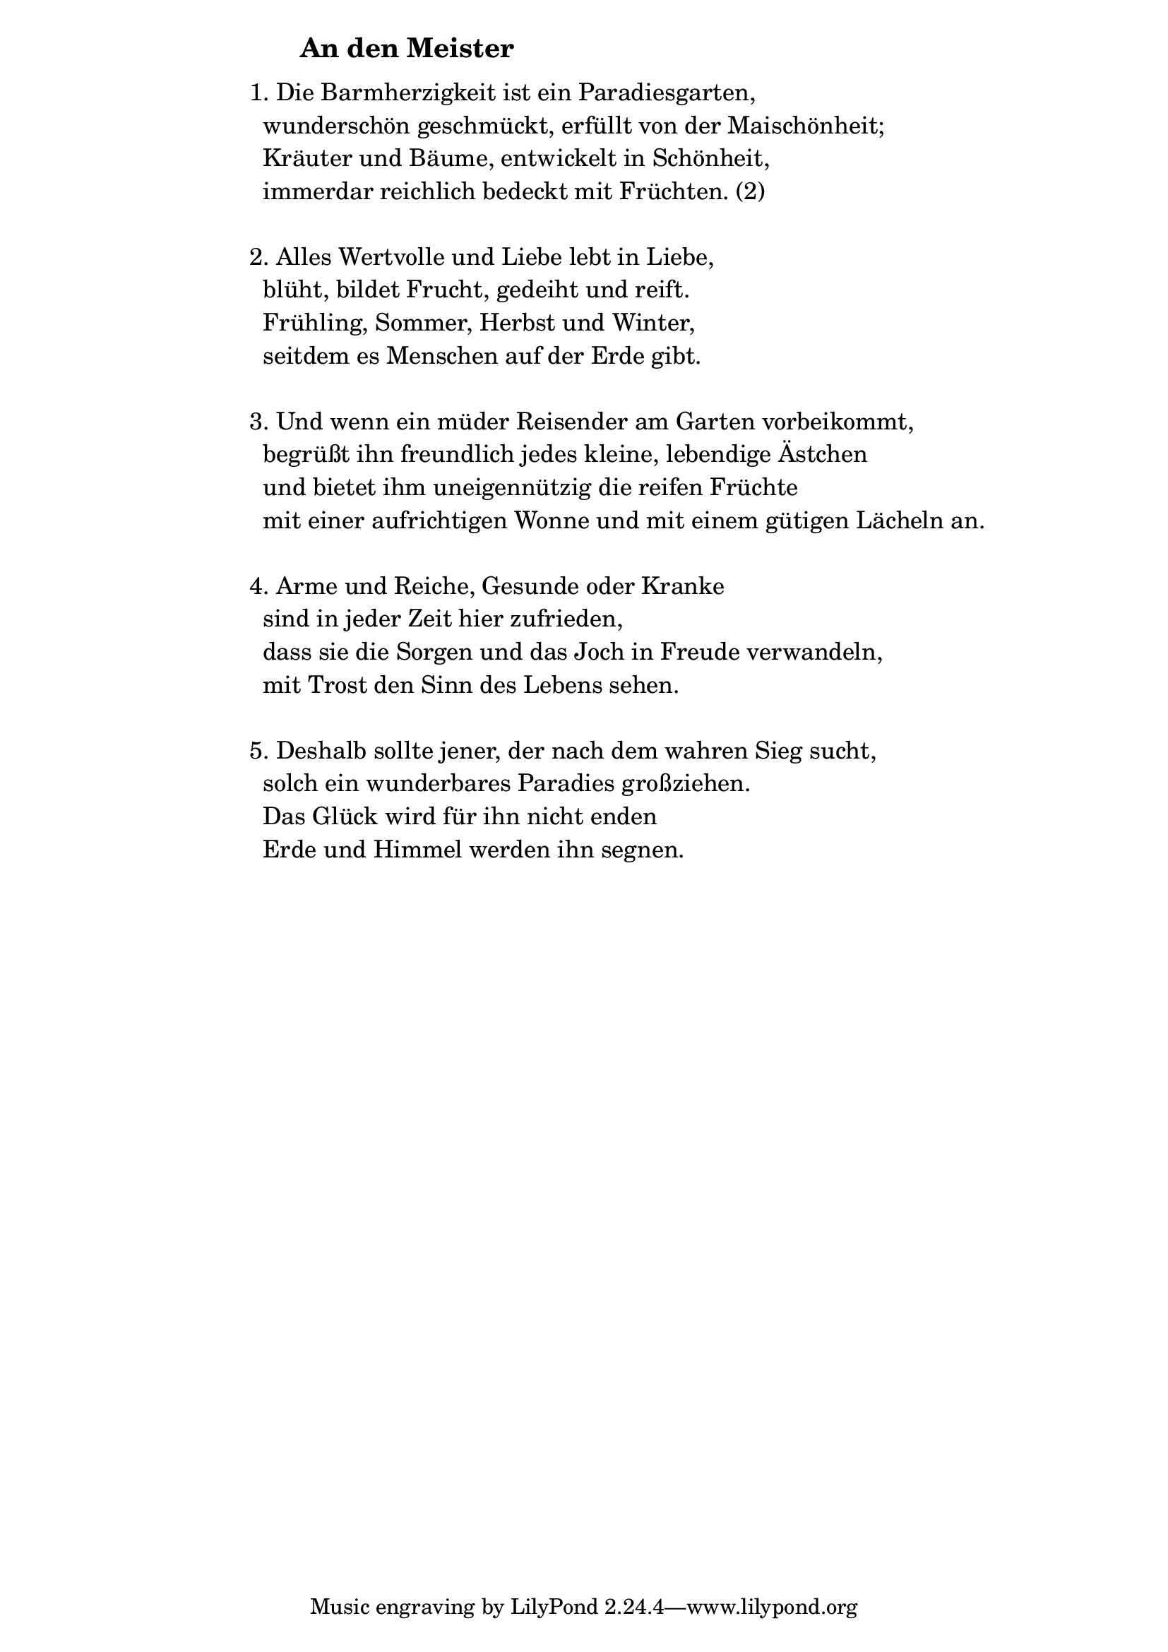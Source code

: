 \version "2.18.2"

%\markup {  \vspace #1.9 }

\markup {  \hspace #25   \huge\bold "An den Meister"  }

\markup {
    \hspace #1
    \fontsize #+1 {
      
      \halign #-1.5 {
  
  
     
    \column {
    
       \line { " " }
       
       

 \line { 1. Die Barmherzigkeit ist ein Paradiesgarten, }

 \line { " "wunderschön geschmückt, erfüllt von der Maischönheit;  }

 \line { " "Kräuter und Bäume, entwickelt in Schönheit, }

 \line { " "immerdar reichlich bedeckt mit Früchten. (2)  }
 \line { " " }

 \line { 2. Alles Wertvolle und Liebe lebt in Liebe,  }

 \line { " "blüht, bildet Frucht, gedeiht und reift. }

 \line { " "Frühling, Sommer, Herbst und Winter,  }

 \line { " "seitdem es Menschen auf der Erde gibt. }
 \line { " " }

 \line { 3. Und wenn ein müder Reisender am Garten vorbeikommt, }

 \line { " "begrüßt ihn freundlich jedes kleine, lebendige Ästchen  }

 \line { " "und bietet ihm uneigennützig die reifen Früchte }

 \line { " "mit einer aufrichtigen Wonne und mit einem gütigen Lächeln an. }
 \line { " " }

 \line { 4. Arme und Reiche, Gesunde oder Kranke }

 \line { " "sind in jeder Zeit hier zufrieden,  }

 \line { " "dass sie die Sorgen und das Joch in Freude verwandeln,  }

 \line { " "mit Trost den Sinn des Lebens sehen. }
\line { " " }

 \line { 5. Deshalb sollte jener, der nach dem wahren Sieg sucht, }

 \line { " "solch ein wunderbares Paradies großziehen.  }

 \line { " "Das Glück wird für ihn nicht enden  }

 \line { " "Erde und Himmel werden ihn segnen. }
       
       
                  }
       
    }    
    }
}
%}
       